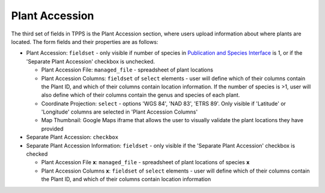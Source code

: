 ***************
Plant Accession
***************

The third set of fields in TPPS is the Plant Accession section, where users upload information about where plants are located. The form fields and their properties are as follows:

* Plant Accession: ``fieldset`` - only visible if number of species in `Publication and Species Interface`_ is 1, or if the 'Separate Plant Accession' checkbox is unchecked.

  * Plant Accession File: ``managed_file`` - spreadsheet of plant locations
  * Plant Accession Columns: ``fieldset`` of ``select`` elements - user will define which of their columns contain the Plant ID, and which of their columns contain location information. If the number of species is >1, user will also define which of their columns contain the genus and species of each plant.
  * Coordinate Projection: ``select`` - options 'WGS 84', 'NAD 83', 'ETRS 89'. Only visible if 'Latitude' or 'Longitude' columns are selected in 'Plant Accession Columns'
  * Map Thumbnail: Google Maps iframe that allows the user to visually validate the plant locations they have provided

* Separate Plant Accession: ``checkbox``
* Separate Plant Accession Information: ``fieldset`` - only visible if the 'Separate Plant Accession' checkbox is checked

  * Plant Accession File **x**: ``managed_file`` - spreadsheet of plant locations of species **x**
  * Plant Accession Columns **x**: ``fieldset`` of ``select`` elements - user will define which of their columns contain the Plant ID, and which of their columns contain location information

.. _`Publication and Species Interface`: page_1.html

.. image:: ../../../images/TPPS_accession.png


